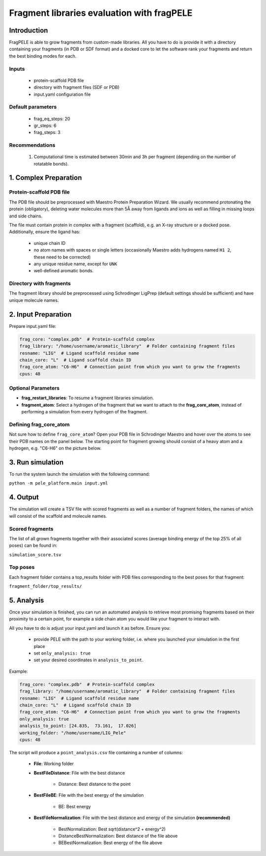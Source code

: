 ===========================================
Fragment libraries evaluation with fragPELE
===========================================

Introduction
-------------

FragPELE is able to grow fragments from custom-made libraries. All you have to do is provide it with a directory
containing your fragments (in PDB or SDF format) and a docked core to let the software rank your fragments and return the
best binding modes for each.

Inputs
+++++++++

    - protein-scaffold PDB file
    - directory with fragment files (SDF or PDB)
    - input.yaml configuration file

Default parameters
+++++++++++++++++++

    - frag_eq_steps: 20
    - gr_steps: 6
    - frag_steps: 3


Recommendations
+++++++++++++++++

    #. Computational time is estimated between 30min and 3h per fragment (depending on the number of rotatable bonds).

1. Complex Preparation
-------------------------

Protein-scaffold PDB file
++++++++++++++++++++++++++++

The PDB file should be preprocessed with Maestro Protein Preparation Wizard. We usually recommend protonating the
protein (obligatory), deleting water molecules more than 5Å away from ligands and ions as well as filling in missing
loops and side chains.

The file must contain protein in complex with a fragment (scaffold), e.g. an X-ray structure or a docked pose.
Additionally, ensure the ligand has:

 - unique chain ID
 - no atom names with spaces or single letters (occasionally Maestro adds hydrogens named ``H1 2``, these need to be corrected)
 - any unique residue name, except for ``UNK``
 - well-defined aromatic bonds.

Directory with fragments
+++++++++++++++++++++++++

The fragment library should be preprocessed using Schrodinger LigPrep (default settings should be sufficient) and
have unique molecule names.

2. Input Preparation
---------------------

Prepare input.yaml file:

..  code-block:: yaml

    frag_core: "complex.pdb"  # Protein-scaffold complex
    frag_library: "/home/username/aromatic_library"  # Folder containing fragment files
    resname: "LIG"  # Ligand scaffold residue name
    chain_core: "L"  # Ligand scaffold chain ID
    frag_core_atom: "C6-H6"  # Connection point from which you want to grow the fragments
    cpus: 48

Optional Parameters
+++++++++++++++++++++++

* **frag_restart_libraries**: To resume a fragment libraries simulation.
* **fragment_atom**: Select a hydrogen of the fragment that we want to attach to the **frag_core_atom**, instead of performing a simulation from every hydrogen of the fragment. 

Defining frag_core_atom
++++++++++++++++++++++++++++

Not sure how to define ``frag_core_atom``?
Open your PDB file in Schrodinger Maestro and hover over the atoms to see their PDB names on the panel below.
The starting point for fragment growing should consist of a heavy atom and a hydrogen, e.g. "C6-H6" on the picture below.

.. image:: ../../img/libraries_2.png
    :width: 400
    :align: center

3. Run simulation
--------------------

To run the system launch the simulation with the following command:

``python -m pele_platform.main input.yml``

4. Output
--------------

The simulation will create a TSV file with scored fragments as well as a number of fragment folders, the names of which will consist of the scaffold and molecule names.

Scored fragments
++++++++++++++++++

The list of all grown fragments together with their associated scores (average binding energy of the top 25% of all poses)
can be found in:

``simulation_score.tsv``


Top poses
++++++++++++

Each fragment folder contains a top_results folder with PDB files corresponding to the best poses for that fragment:

``fragment_folder/top_results/``


5. Analysis
--------------

Once your simulation is finished, you can run an automated analysis to retrieve most promising fragments based on their
proximity to a certain point, for example a side chain atom you would like your fragment to interact with.

All you have to do is adjust your input.yaml and launch it as before. Ensure you:

    - provide PELE with the path to your working folder, i.e. where you launched your simulation in the first place
    - set ``only_analysis: true``
    - set your desired coordinates in ``analysis_to_point``.

Example:

..  code-block:: yaml

    frag_core: "complex.pdb"  # Protein-scaffold complex
    frag_library: "/home/username/aromatic_library"  # Folder containing fragment files
    resname: "LIG"  # Ligand scaffold residue name
    chain_core: "L"  # Ligand scaffold chain ID
    frag_core_atom: "C6-H6"  # Connection point from which you want to grow the fragments
    only_analysis: true
    analysis_to_point: [24.835,  73.161,  17.026]
    working_folder: "/home/username/LIG_Pele"
    cpus: 48

The script will produce a ``point_analysis.csv`` file containing a number of columns:

    - **File**: Working folder

    - **BestFileDistance**: File with the best distance

        - Distance: Best distance to the point

    - **BestFileBE**: File with the best energy of the simulation

        - BE: Best energy

    - **BestFileNormalization**: File with the best distance and energy of the simulation **(recommended)**

        - BestNormalization: Best sqrt(distance^2 + energy^2)
        - DistanceBestNormalization: Best distance of the file above
        - BEBestNormalization: Best energy of the file above
